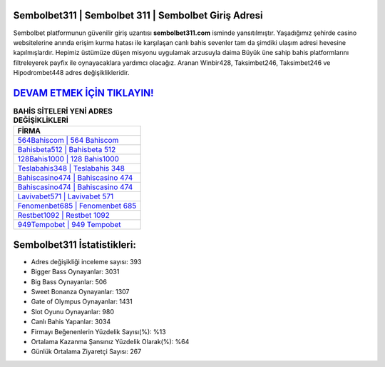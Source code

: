 ﻿Sembolbet311 | Sembolbet 311 | Sembolbet Giriş Adresi
===================================

.. image:: images/sembolbet-giris.jpg
   :width: 600
   
Sembolbet platformunun güvenilir giriş uzantısı **sembolbet311.com** isminde yansıtılmıştır. Yaşadığımız şehirde casino websitelerine anında erişim kurma hatası ile karşılaşan canlı bahis sevenler tam da şimdiki ulaşım adresi hevesine kapılmışlardır. Hepimiz üstümüze düşen misyonu uygulamak arzusuyla daima Büyük üne sahip  bahis platformlarını filtreleyerek payfix ile oynayacaklara yardımcı olacağız. Aranan Winbir428, Taksimbet246, Taksimbet246 ve Hipodrombet448 adres değişiklikleridir.

`DEVAM ETMEK İÇİN TIKLAYIN! <https://cutt.ly/QwVVg2Vk>`_
==============

.. list-table:: **BAHİS SİTELERİ YENİ ADRES DEĞİŞİKLİKLERİ**
   :widths: 100
   :header-rows: 1

   * - FİRMA
   * - `564Bahiscom | 564 Bahiscom <564bahiscom-564-bahiscom-bahiscom-giris-adresi.html>`_
   * - `Bahisbeta512 | Bahisbeta 512 <bahisbeta512-bahisbeta-512-bahisbeta-giris-adresi.html>`_
   * - `128Bahis1000 | 128 Bahis1000 <128bahis1000-128-bahis1000-bahis1000-giris-adresi.html>`_	 
   * - `Teslabahis348 | Teslabahis 348 <teslabahis348-teslabahis-348-teslabahis-giris-adresi.html>`_	 
   * - `Bahiscasino474 | Bahiscasino 474 <bahiscasino474-bahiscasino-474-bahiscasino-giris-adresi.html>`_ 
   * - `Bahiscasino474 | Bahiscasino 474 <bahiscasino474-bahiscasino-474-bahiscasino-giris-adresi.html>`_
   * - `Lavivabet571 | Lavivabet 571 <lavivabet571-lavivabet-571-lavivabet-giris-adresi.html>`_	 
   * - `Fenomenbet685 | Fenomenbet 685 <fenomenbet685-fenomenbet-685-fenomenbet-giris-adresi.html>`_
   * - `Restbet1092 | Restbet 1092 <restbet1092-restbet-1092-restbet-giris-adresi.html>`_
   * - `949Tempobet | 949 Tempobet <949tempobet-949-tempobet-tempobet-giris-adresi.html>`_
	 
Sembolbet311 İstatistikleri:
===================================	 
* Adres değişikliği inceleme sayısı: 393
* Bigger Bass Oynayanlar: 3031
* Big Bass Oynayanlar: 506
* Sweet Bonanza Oynayanlar: 1307
* Gate of Olympus Oynayanlar: 1431
* Slot Oyunu Oynayanlar: 980
* Canlı Bahis Yapanlar: 3034
* Firmayı Beğenenlerin Yüzdelik Sayısı(%): %13
* Ortalama Kazanma Şansınız Yüzdelik Olarak(%): %64
* Günlük Ortalama Ziyaretçi Sayısı: 267
